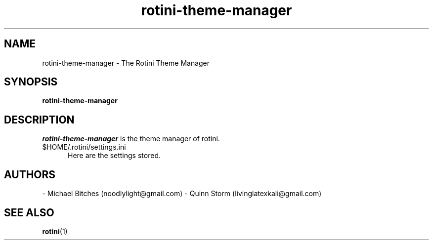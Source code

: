 .TH rotini-theme-manager 1 2014-10-12 The Rotini Theme Manager "Rotini Theme Manager"
.SH NAME
rotini-theme-manager - The Rotini Theme Manager
.SH SYNOPSIS
.B rotini-theme-manager 
.SH DESCRIPTION
.I rotini-theme-manager
is the theme manager of rotini.
\.
.TP 5
.RI $HOME/.rotini/settings.ini
Here are the settings stored.
.SH AUTHORS
- Michael Bitches (noodlylight@gmail.com)
- Quinn Storm (livinglatexkali@gmail.com)
.SH "SEE ALSO"
.BR rotini "(1)
